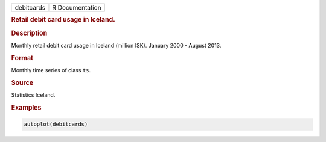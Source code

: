 .. container::

   ========== ===============
   debitcards R Documentation
   ========== ===============

   .. rubric:: Retail debit card usage in Iceland.
      :name: debitcards

   .. rubric:: Description
      :name: description

   Monthly retail debit card usage in Iceland (million ISK). January
   2000 - August 2013.

   .. rubric:: Format
      :name: format

   Monthly time series of class ``ts``.

   .. rubric:: Source
      :name: source

   Statistics Iceland.

   .. rubric:: Examples
      :name: examples

   .. code:: R

      autoplot(debitcards)
